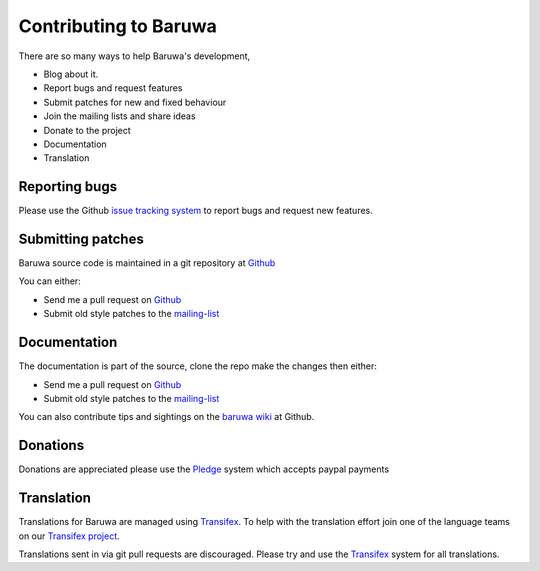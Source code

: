 =======================
Contributing to Baruwa
=======================

There are so many ways to help Baruwa's development,

* Blog about it.
* Report bugs and request features
* Submit patches for new and fixed behaviour
* Join the mailing lists and share ideas
* Donate to the project
* Documentation
* Translation
	
Reporting bugs
--------------
Please use the Github `issue tracking system`_ to report
bugs and request new features.

Submitting patches
------------------
Baruwa source code is maintained in a git repository
at `Github`_  

You can either:

* Send me a pull request on `Github`_
* Submit old style patches to the `mailing-list`_

Documentation
-------------
The documentation is part of the source, clone the
repo make the changes then either:

* Send me a pull request on `Github`_
* Submit old style patches to the `mailing-list`_

You can also contribute tips and sightings on the 
`baruwa wiki`_ at Github.

Donations
---------
Donations are appreciated please use the `Pledge`_ 
system which accepts paypal payments 

Translation
-----------
Translations for Baruwa are managed using `Transifex`_. To
help with the translation effort join one of the language
teams on our `Transifex project`_.

Translations sent in via git pull requests are discouraged.
Please try and use the `Transifex`_ system for all translations.

.. _`Transifex`: https://www.transifex.com
.. _`Transifex project`: https://www.transifex.com/projects/p/baruwa/
.. _`Github`: http://github.com/akissa/baruwa2
.. _`issue tracking system`: https://github.com/akissa/baruwa2/issues
.. _`baruwa wiki`: https://github.com/akissa/baruwa2/wiki
.. _`Pledge`: http://pledgie.com/campaigns/12056
.. _`mailing-list`: http://lists.baruwa.org/
.. _`create`: http://docs.pylonsproject.org/projects/pylons-webframework/en/latest/i18n.html